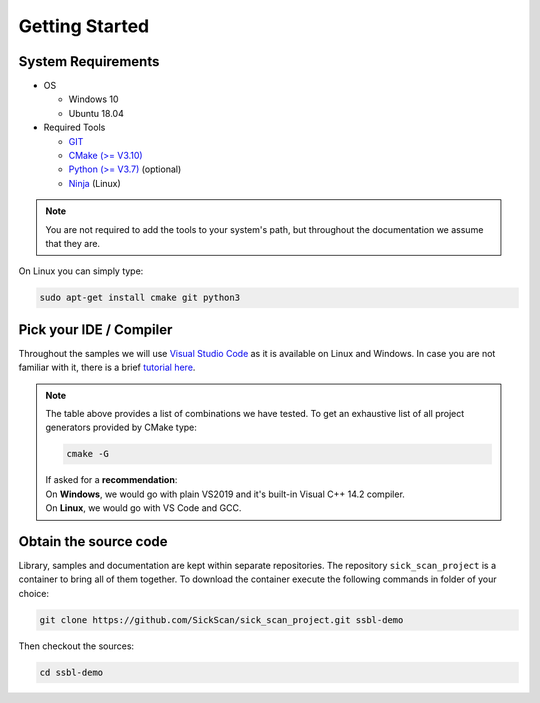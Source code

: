 Getting Started
===============

System Requirements
-------------------

- OS

  - Windows 10 
  - Ubuntu 18.04

- Required Tools

  - `GIT <https://git-scm.com/downloads>`_
  - `CMake (>= V3.10) <https://cmake.org/download>`_ 
  - `Python (>= V3.7) <https://www.python.org/downloads/>`_ (optional)
  - `Ninja <https://ninja-build.org>`_ (Linux)
  
.. note::
  You are not required to add the tools to your system's path, but throughout the documentation we assume that they are.
    
On Linux you can simply type:

.. code-block:: console

  sudo apt-get install cmake git python3



Pick your IDE / Compiler
------------------------
Throughout the samples we will use `Visual Studio Code <https://code.visualstudio.com/>`_ as it is available
on Linux and Windows. In case you are not familiar with it, there is a brief `tutorial here <https://code.visualstudio.com/docs/languages/cpp/>`_.



.. raw:: html

  <embed>
    <style type="text/css">
      .tg  {border-collapse:collapse;border-spacing:0;}
      .tg td{font-family:Arial, sans-serif;font-size:14px;padding:10px 5px;border-style:solid;border-width:1px;overflow:hidden;word-break:normal;border-color:black;}
      .tg th{font-family:Arial, sans-serif;font-size:14px;font-weight:normal;padding:10px 5px;border-style:solid;border-width:1px;overflow:hidden;word-break:normal;border-color:black;}
      .tg .tg-cly1{text-align:left;vertical-align:middle}
      .tg .tg-0lax{text-align:left;vertical-align:top}
      .tg .tg-jpc1{font-size:10px;text-align:left;vertical-align:top}
      </style>
      <table class="tg">
        <tr>
          <th class="tg-0lax"></th>
          <th class="tg-0lax"></th>
          <th class="tg-0lax"></th>
          <th class="tg-0lax"></th>
          <th class="tg-0lax"></th>
          <th class="tg-0lax"></th>
          <th class="tg-0lax"></th>
        </tr>
        <tr>
          <td class="tg-0lax"></td>
          <td class="tg-0lax"></td>
          <td class="tg-0lax"><span style="font-weight:600">Visual C++ 14.2</span></td>
          <td class="tg-0lax"><span style="font-weight:600">Visual C++ 14.1</span></td>
          <td class="tg-0lax"><span style="font-weight:600">Visual C++ 14.0</span></td>
          <td class="tg-0lax"><a href="https://llvm.org"><span style="font-weight:600">LLVM <br> 8.x</span></td>
          
          <td class="tg-0lax"><a href="https://mingw-w64.org/doku.php"><span style="font-weight:600">Mingw-w64</span></a></td>

         
          <td class="tg-0lax"> <span style="font-weight:600">GCC <br> 8.x</span></td>
        </tr>
        <tr>
          <td class="tg-0lax"></td>
          <td class="tg-0lax"><a href="https://visualstudio.microsoft.com"> <span style="font-weight:600">Visual Studio 2019<br> Community Edition</span></td>
          <td class="tg-cly1">x</td>
          <td class="tg-cly1">x</td>
          <td class="tg-cly1">x</td>
          <td class="tg-0lax"></td>
          <td class="tg-0lax"></td>

        </tr>
        <tr>
          <td class="tg-0lax"></td>
          <td class="tg-0lax"><a href="https://visualstudio.microsoft.com"> <span style="font-weight:600">Visual Studio 2017<br> Community Edition</span></td>
          <td class="tg-cly1"></td>
          <td class="tg-cly1">x</td>
          <td class="tg-cly1">x</td>
          <td class="tg-0lax"></td>
          <td class="tg-0lax"></td>
        </tr>
        <tr>
          <td class="tg-0lax"></td>
          <td class="tg-0lax"><a href="https://visualstudio.microsoft.com"> <span style="font-weight:600">Visual Studio 2015<br> Community Edition</span></td>
          <td class="tg-cly1"></td>
          <td class="tg-cly1"></td>
          <td class="tg-cly1">x</td>
          <td class="tg-0lax"></td>
          <td class="tg-0lax"></td>
        </tr>
        <tr>
          <td class="tg-0lax"></td>
          <td class="tg-0lax"><a href="https://code.visualstudio.com/><span style="font-weight:600">Visual Studio Code</span></td>
          <td class="tg-0lax"></td>
          <td class="tg-0lax"></td>
          <td class="tg-0lax"></td>
          <td class="tg-0lax"></td>
          <td class="tg-0lax"></td>
        </tr>
        <tr>
          <td class="tg-0lax"></td>
          <td class="tg-0lax"><a href="https://www.eclipse.org/downloads/><span style="font-weight:600">Eclipse for C++</span></td>
          <td class="tg-0lax"></td>
          <td class="tg-0lax"></td>
          <td class="tg-0lax"></td>
          <td class="tg-0lax"></td>
          <td class="tg-0lax"></td>
        </tr>
      </table>
      <br>
  </embed>
  
.. note::
  | The table above provides a list of combinations we have tested. To get an exhaustive list of all project generators provided by CMake type: 
  
  .. code-block:: console
  
      cmake -G
      
  | If asked for a **recommendation**:  
  | On **Windows**, we would go with plain VS2019 and it's built-in Visual C++ 14.2 compiler.
  | On **Linux**, we would go with VS Code and GCC.
  
  
Obtain the source code
----------------------
Library, samples and documentation are kept within separate repositories. The repository ``sick_scan_project`` is a container to bring all of them together. To download the container execute the following commands in folder of your choice:

.. code-block:: console

  git clone https://github.com/SickScan/sick_scan_project.git ssbl-demo
  
Then checkout the sources:

.. code-block:: console
  
  cd ssbl-demo
  
